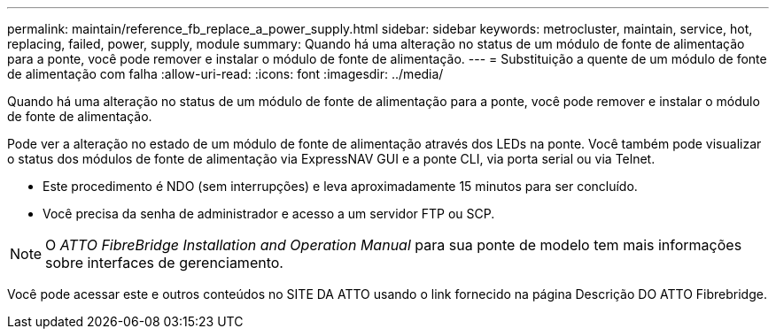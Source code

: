 ---
permalink: maintain/reference_fb_replace_a_power_supply.html 
sidebar: sidebar 
keywords: metrocluster, maintain, service, hot, replacing, failed, power, supply, module 
summary: Quando há uma alteração no status de um módulo de fonte de alimentação para a ponte, você pode remover e instalar o módulo de fonte de alimentação. 
---
= Substituição a quente de um módulo de fonte de alimentação com falha
:allow-uri-read: 
:icons: font
:imagesdir: ../media/


[role="lead"]
Quando há uma alteração no status de um módulo de fonte de alimentação para a ponte, você pode remover e instalar o módulo de fonte de alimentação.

Pode ver a alteração no estado de um módulo de fonte de alimentação através dos LEDs na ponte. Você também pode visualizar o status dos módulos de fonte de alimentação via ExpressNAV GUI e a ponte CLI, via porta serial ou via Telnet.

* Este procedimento é NDO (sem interrupções) e leva aproximadamente 15 minutos para ser concluído.
* Você precisa da senha de administrador e acesso a um servidor FTP ou SCP.



NOTE: O _ATTO FibreBridge Installation and Operation Manual_ para sua ponte de modelo tem mais informações sobre interfaces de gerenciamento.

Você pode acessar este e outros conteúdos no SITE DA ATTO usando o link fornecido na página Descrição DO ATTO Fibrebridge.
